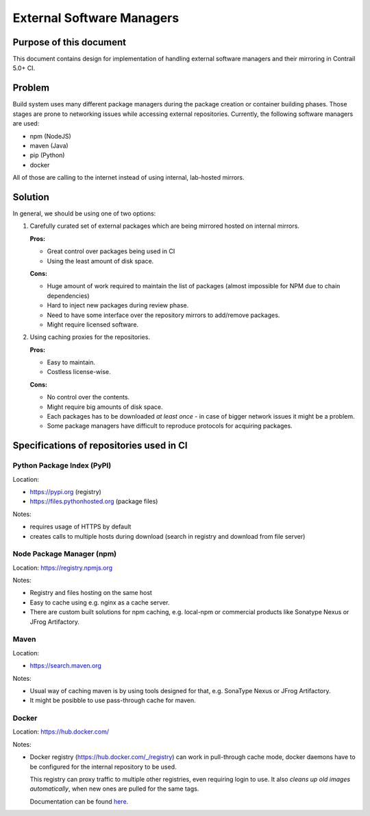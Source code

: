 External Software Managers
=========================

Purpose of this document
------------------------

This document contains design for implementation of handling external software managers and their mirroring in Contrail 5.0+ CI.

Problem
-------

Build system uses many different package managers during the package creation or container building phases. Those stages are prone to networking issues while accessing external repositories. Currently, the following software managers are used:

* npm (NodeJS)
* maven (Java)
* pip (Python)
* docker

All of those are calling to the internet instead of using internal, lab-hosted mirrors.

Solution
--------

In general, we should be using one of two options:

1. Carefully curated set of external packages which are being mirrored hosted on internal mirrors.

   **Pros:**

   * Great control over packages being used in CI

   * Using the least amount of disk space.

   **Cons:**

   * Huge amount of work required to maintain the list of packages (almost impossible for NPM due to chain dependencies)

   * Hard to inject new packages during review phase.

   * Need to have some interface over the repository mirrors to add/remove packages.

   * Might require licensed software.

2. Using caching proxies for the repositories.

   **Pros:**

   * Easy to maintain.

   * Costless license-wise.

   **Cons:**

   * No control over the contents.

   * Might require big amounts of disk space.

   * Each packages has to be downloaded *at least once* - in case of bigger network issues it might be a problem.

   * Some package managers have difficult to reproduce protocols for acquiring packages.

Specifications of repositories used in CI
-----------------------------------------

Python Package Index (PyPI)
^^^^^^^^^^^^^^^^^^^^^^^^^^^

Location: 

* https://pypi.org (registry)

* https://files.pythonhosted.org (package files)

Notes:

* requires usage of HTTPS by default

* creates calls to multiple hosts during download (search in registry and download from file server)

Node Package Manager (npm)
^^^^^^^^^^^^^^^^^^^^^^^^^^

Location: https://registry.npmjs.org

Notes:

* Registry and files hosting on the same host

* Easy to cache using e.g. nginx as a cache server.

* There are custom built solutions for npm caching, e.g. local-npm or commercial products like Sonatype Nexus or JFrog Artifactory.

Maven
^^^^^

Location:

* https://search.maven.org

Notes:

* Usual way of caching maven is by using tools designed for that, e.g. SonaType Nexus or JFrog Artifactory.

* It might be posibble to use pass-through cache for maven.

Docker
^^^^^^

Location: https://hub.docker.com/

Notes:

* Docker registry (https://hub.docker.com/_/registry) can work in pull-through cache mode, docker daemons have to be configured for the internal repository to be used. 

  This registry can proxy traffic to multiple other registries, even requiring login to use. It also *cleans up old images automatically*, when new ones are pulled for the same tags.

  Documentation can be found `here <https://docs.docker.com/registry/recipes/mirror/>`_.
